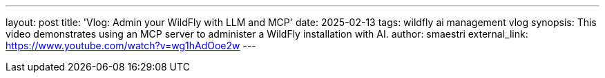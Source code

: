 ---
layout: post
title:  'Vlog: Admin your WildFly with LLM and MCP'
date:   2025-02-13
tags:   wildfly ai management vlog
synopsis: This video demonstrates using an MCP server to administer a WildFly installation with AI.
author: smaestri
external_link: https://www.youtube.com/watch?v=wg1hAdOoe2w
---
